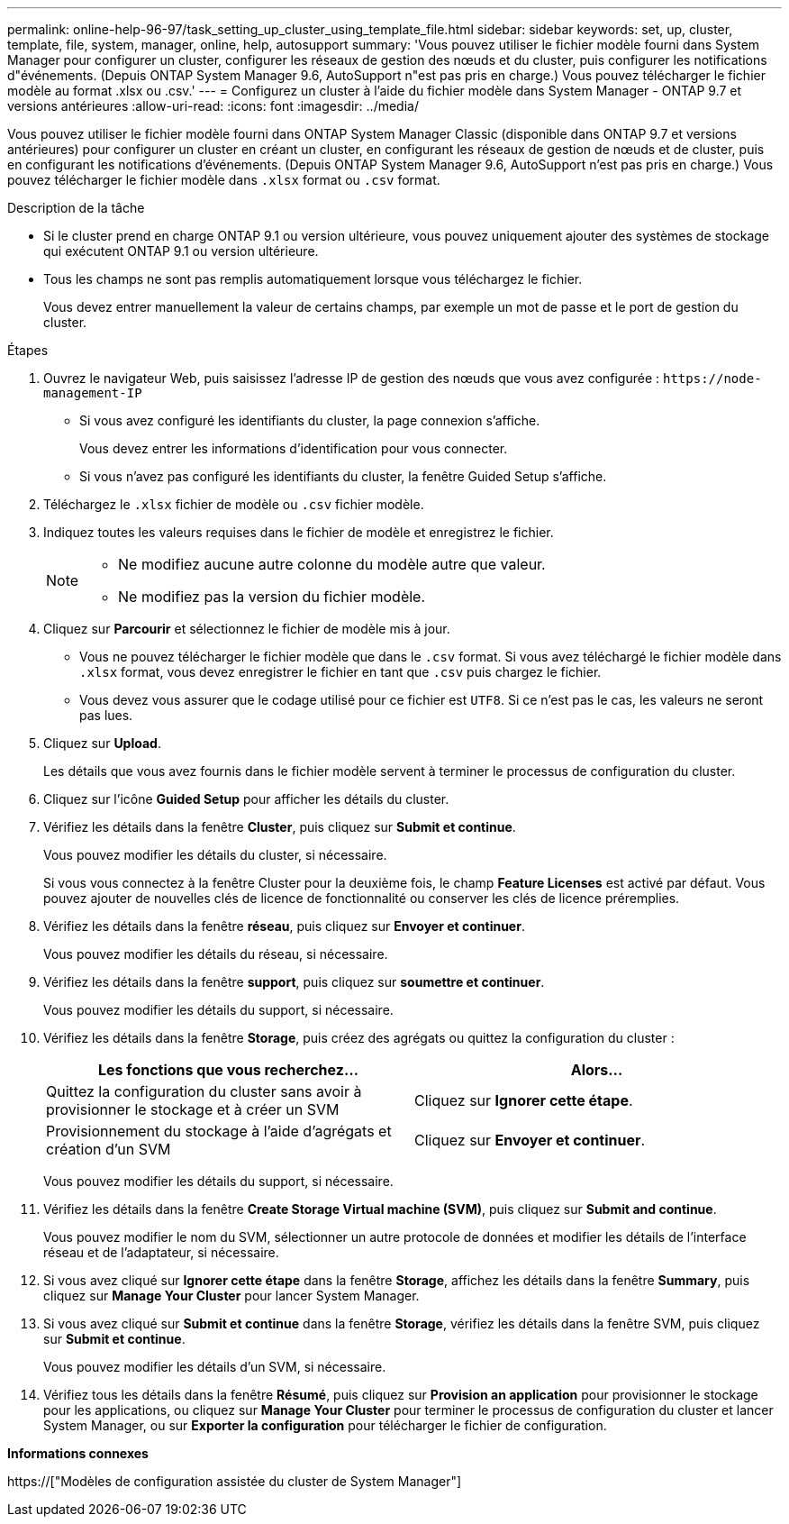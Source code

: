 ---
permalink: online-help-96-97/task_setting_up_cluster_using_template_file.html 
sidebar: sidebar 
keywords: set, up, cluster, template, file, system, manager, online, help, autosupport 
summary: 'Vous pouvez utiliser le fichier modèle fourni dans System Manager pour configurer un cluster, configurer les réseaux de gestion des nœuds et du cluster, puis configurer les notifications d"événements. (Depuis ONTAP System Manager 9.6, AutoSupport n"est pas pris en charge.) Vous pouvez télécharger le fichier modèle au format .xlsx ou .csv.' 
---
= Configurez un cluster à l'aide du fichier modèle dans System Manager - ONTAP 9.7 et versions antérieures
:allow-uri-read: 
:icons: font
:imagesdir: ../media/


[role="lead"]
Vous pouvez utiliser le fichier modèle fourni dans ONTAP System Manager Classic (disponible dans ONTAP 9.7 et versions antérieures) pour configurer un cluster en créant un cluster, en configurant les réseaux de gestion de nœuds et de cluster, puis en configurant les notifications d'événements. (Depuis ONTAP System Manager 9.6, AutoSupport n'est pas pris en charge.) Vous pouvez télécharger le fichier modèle dans `.xlsx` format ou `.csv` format.

.Description de la tâche
* Si le cluster prend en charge ONTAP 9.1 ou version ultérieure, vous pouvez uniquement ajouter des systèmes de stockage qui exécutent ONTAP 9.1 ou version ultérieure.
* Tous les champs ne sont pas remplis automatiquement lorsque vous téléchargez le fichier.
+
Vous devez entrer manuellement la valeur de certains champs, par exemple un mot de passe et le port de gestion du cluster.



.Étapes
. Ouvrez le navigateur Web, puis saisissez l'adresse IP de gestion des nœuds que vous avez configurée : `+https://node-management-IP+`
+
** Si vous avez configuré les identifiants du cluster, la page connexion s'affiche.
+
Vous devez entrer les informations d'identification pour vous connecter.

** Si vous n'avez pas configuré les identifiants du cluster, la fenêtre Guided Setup s'affiche.


. Téléchargez le `.xlsx` fichier de modèle ou `.csv` fichier modèle.
. Indiquez toutes les valeurs requises dans le fichier de modèle et enregistrez le fichier.
+
[NOTE]
====
** Ne modifiez aucune autre colonne du modèle autre que valeur.
** Ne modifiez pas la version du fichier modèle.


====
. Cliquez sur *Parcourir* et sélectionnez le fichier de modèle mis à jour.
+
** Vous ne pouvez télécharger le fichier modèle que dans le `.csv` format. Si vous avez téléchargé le fichier modèle dans `.xlsx` format, vous devez enregistrer le fichier en tant que `.csv` puis chargez le fichier.
** Vous devez vous assurer que le codage utilisé pour ce fichier est `UTF8`. Si ce n'est pas le cas, les valeurs ne seront pas lues.


. Cliquez sur *Upload*.
+
Les détails que vous avez fournis dans le fichier modèle servent à terminer le processus de configuration du cluster.

. Cliquez sur l'icône *Guided Setup* pour afficher les détails du cluster.
. Vérifiez les détails dans la fenêtre *Cluster*, puis cliquez sur *Submit et continue*.
+
Vous pouvez modifier les détails du cluster, si nécessaire.

+
Si vous vous connectez à la fenêtre Cluster pour la deuxième fois, le champ *Feature Licenses* est activé par défaut. Vous pouvez ajouter de nouvelles clés de licence de fonctionnalité ou conserver les clés de licence préremplies.

. Vérifiez les détails dans la fenêtre *réseau*, puis cliquez sur *Envoyer et continuer*.
+
Vous pouvez modifier les détails du réseau, si nécessaire.

. Vérifiez les détails dans la fenêtre *support*, puis cliquez sur *soumettre et continuer*.
+
Vous pouvez modifier les détails du support, si nécessaire.

. Vérifiez les détails dans la fenêtre *Storage*, puis créez des agrégats ou quittez la configuration du cluster :
+
|===
| Les fonctions que vous recherchez... | Alors... 


 a| 
Quittez la configuration du cluster sans avoir à provisionner le stockage et à créer un SVM
 a| 
Cliquez sur *Ignorer cette étape*.



 a| 
Provisionnement du stockage à l'aide d'agrégats et création d'un SVM
 a| 
Cliquez sur *Envoyer et continuer*.

|===
+
Vous pouvez modifier les détails du support, si nécessaire.

. Vérifiez les détails dans la fenêtre *Create Storage Virtual machine (SVM)*, puis cliquez sur *Submit and continue*.
+
Vous pouvez modifier le nom du SVM, sélectionner un autre protocole de données et modifier les détails de l'interface réseau et de l'adaptateur, si nécessaire.

. Si vous avez cliqué sur *Ignorer cette étape* dans la fenêtre *Storage*, affichez les détails dans la fenêtre *Summary*, puis cliquez sur *Manage Your Cluster* pour lancer System Manager.
. Si vous avez cliqué sur *Submit et continue* dans la fenêtre *Storage*, vérifiez les détails dans la fenêtre SVM, puis cliquez sur *Submit et continue*.
+
Vous pouvez modifier les détails d'un SVM, si nécessaire.

. Vérifiez tous les détails dans la fenêtre *Résumé*, puis cliquez sur *Provision an application* pour provisionner le stockage pour les applications, ou cliquez sur *Manage Your Cluster* pour terminer le processus de configuration du cluster et lancer System Manager, ou sur *Exporter la configuration* pour télécharger le fichier de configuration.


*Informations connexes*

https://["Modèles de configuration assistée du cluster de System Manager"]
